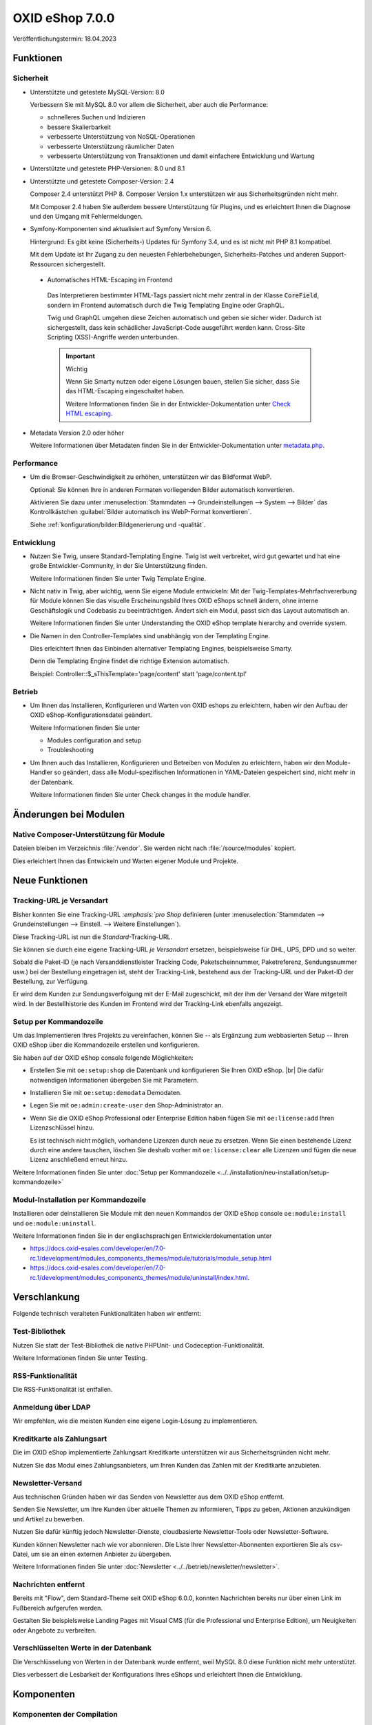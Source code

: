 OXID eShop 7.0.0
================

.. todo: #VL: Datum: Tech release nä. Wo.; Taggen vermutl. 18.4.

Veröffentlichungstermin: 18.04.2023

.. todo: #VL: Was ist das Wichtige an V. 7? -- Folgendes prüfen
    * done: Präsi
    * done: https://oxidesalesag-my.sharepoint.com/:w:/g/personal/christoph_albrecht_oxid-esales_com/EfnSd3ekQv5LpEf4oywZxEIBh4ti8oT5iRoq6WXw4ef6KA?e=QVP9As

Funktionen
----------

Sicherheit
^^^^^^^^^^

* Unterstützte und getestete MySQL-Version: 8.0

  Verbessern Sie mit MySQL 8.0 vor allem die Sicherheit, aber auch die Performance:

  * schnelleres Suchen und Indizieren
  * bessere Skalierbarkeit
  * verbesserte Unterstützung von NoSQL-Operationen
  * verbesserte Unterstützung räumlicher Daten
  * verbesserte Unterstützung von Transaktionen und damit einfachere Entwicklung und Wartung


* Unterstützte und getestete PHP-Versionen: 8.0 und 8.1

* Unterstützte und getestete Composer-Version: 2.4

  Composer 2.4 unterstützt PHP 8. Composer Version 1.x unterstützen wir aus Sicherheitsgründen nicht mehr.

  Mit Composer 2.4 haben Sie außerdem bessere Unterstützung für Plugins, und es erleichtert Ihnen die Diagnose und den Umgang mit Fehlermeldungen.


* Symfony-Komponenten sind aktualisiert auf Symfony Version 6.

  Hintergrund: Es gibt keine (Sicherheits-) Updates für Symfony 3.4, und es ist nicht mit PHP 8.1 kompatibel.

  Mit dem Update ist Ihr Zugang zu den neuesten Fehlerbehebungen, Sicherheits-Patches und anderen Support-Ressourcen sichergestellt.

 * Automatisches HTML-Escaping im Frontend

  Das Interpretieren bestimmter HTML-Tags passiert nicht mehr zentral in der Klasse :code:`CoreField`, sondern im Frontend automatisch durch die Twig Templating Engine oder GraphQL.

  Twig und GraphQL umgehen diese Zeichen automatisch und geben sie sicher wider. Dadurch ist sichergestellt, dass kein schädlicher JavaScript-Code ausgeführt werden kann. Cross-Site Scripting (XSS)-Angriffe werden unterbunden.

  .. important::

     Wichtig

     Wenn Sie Smarty nutzen oder eigene Lösungen bauen, stellen Sie sicher, dass Sie das HTML-Escaping eingeschaltet haben.

     .. todo: #tbd: Ref Dev-Doku: 7.0-rc.2 -> 7.0 oder latest

     Weitere Informationen finden Sie in der Entwickler-Dokumentation unter `Check HTML escaping <https://docs.oxid-esales.com/developer/en/7.0-rc.2/update/eshop_from_65_to_7/modules.html#check-html-escaping>`_.

* Metadata Version 2.0 oder höher

  Weitere Informationen über Metadaten finden Sie in der Entwickler-Dokumentation unter `metadata.php <https://docs.oxid-esales.com/developer/en/latest/development/modules_components_themes/module/skeleton/metadataphp/index.html>`_.


Performance
^^^^^^^^^^^

* Um die Browser-Geschwindigkeit zu erhöhen, unterstützen wir das Bildformat WebP.

  Optional: Sie können Ihre in anderen Formaten vorliegenden Bilder automatisch konvertieren.

  Aktivieren Sie dazu unter :menuselection:`Stammdaten --> Grundeinstellungen --> System --> Bilder` das Kontrollkästchen :guilabel:`Bilder automatisch ins WebP-Format konvertieren`.

  Siehe :ref:`konfiguration/bilder:Bildgenerierung und -qualität`.

  .. todo: EN: :menuselection:`Master Settings --> Core Settings --> System --> Pictures` -- checkbox :guilabel:`Automatically convert images to WebP format`

Entwicklung
^^^^^^^^^^^

* Nutzen Sie Twig, unsere Standard-Templating Engine. Twig ist weit verbreitet, wird gut gewartet und hat eine große Entwickler-Community, in der Sie Unterstützung finden.

  Weitere Informationen finden Sie unter Twig Template Engine.

  .. todo: #tbd: Ref Dev-Doku: twig

* Nicht nativ in Twig, aber wichtig, wenn Sie eigene Module entwickeln: Mit der Twig-Templates-Mehrfachvererbung für Module können Sie das visuelle Erscheinungsbild Ihres OXID eShops schnell ändern, ohne interne Geschäftslogik und Codebasis zu beeinträchtigen. Ändert sich ein Modul, passt sich das Layout automatisch an.

  Weitere Informationen finden Sie unter Understanding the OXID eShop template hierarchy and override system.

  .. todo: #tbd: Ref Dev-Doku:

* Die Namen in den Controller-Templates sind unabhängig von der Templating Engine.

  Dies erleichtert Ihnen das Einbinden alternativer Templating Engines, beispielsweise Smarty.

  Denn die Templating Engine findet die richtige Extension automatisch.

  Beispiel: Controller::$_sThisTemplate='page/content' statt 'page/content.tpl'

Betrieb
^^^^^^^

* Um Ihnen das Installieren, Konfigurieren und Warten von OXID eshops zu erleichtern, haben wir den Aufbau der OXID eShop-Konfigurationsdatei geändert.

  Weitere Informationen finden Sie unter

  .. todo: #tbd: Ref Dev-Doku:

  * Modules configuration and setup
  * Troubleshooting

* Um Ihnen auch das Installieren, Konfigurieren und Betreiben von Modulen zu erleichtern, haben wir den Module-Handler so geändert, dass alle Modul-spezifischen Informationen in YAML-Dateien gespeichert sind, nicht mehr in der Datenbank.

  Weitere Informationen finden Sie unter Check changes in the module handler.

  .. todo: #tbd: Ref Dev-Doku:


Änderungen bei Modulen
----------------------

Native Composer-Unterstützung für Module
^^^^^^^^^^^^^^^^^^^^^^^^^^^^^^^^^^^^^^^^

Dateien bleiben im Verzeichnis :file:`/vendor`. Sie werden nicht nach :file:`/source/modules` kopiert.

Dies erleichtert Ihnen das Entwickeln und Warten eigener Module und Projekte.

.. todo: #tbd ref dev-docu




Neue Funktionen
---------------

Tracking-URL je Versandart
^^^^^^^^^^^^^^^^^^^^^^^^^^

.. todo: #tbd: Doku im entspr. Kap. erg: :menuselection:`Stammdaten --> Grundeinstellungen --> Einstell. --> Weitere Einstellungen`
.. todo: #tbd: Ref auf Doku-Kap.

Bisher konnten Sie eine Tracking-URL :emphasis:`:emphasis:`pro Shop` definieren (unter :menuselection:`Stammdaten --> Grundeinstellungen --> Einstell. --> Weitere Einstellungen`).

Diese Tracking-URL ist nun die :emphasis:`Standard`-Tracking-URL.

Sie können sie durch eine eigene Tracking-URL :emphasis:`je Versandart` ersetzen, beispielsweise für DHL, UPS, DPD und so weiter.

Sobald die Paket-ID (je nach Versanddienstleister Tracking Code, Paketscheinnummer, Paketreferenz, Sendungsnummer usw.) bei der Bestellung eingetragen ist, steht der Tracking-Link, bestehend aus der Tracking-URL und der Paket-ID der Bestellung, zur Verfügung.

Er wird dem Kunden zur Sendungsverfolgung mit der E-Mail zugeschickt, mit der ihm der Versand der Ware mitgeteilt wird. In der Bestellhistorie des Kunden im Frontend wird der Tracking-Link ebenfalls angezeigt.


Setup per Kommandozeile
^^^^^^^^^^^^^^^^^^^^^^^

Um das Implementieren Ihres Projekts zu vereinfachen, können Sie -- als Ergänzung zum webbasierten Setup -- Ihren OXID eShop über die Kommandozeile erstellen und konfigurieren.

Sie haben auf der OXID eShop console folgende Möglichkeiten:

* Erstellen Sie mit ``oe:setup:shop`` die Datenbank und konfigurieren Sie Ihren OXID eShop.
  |br|
  Die dafür notwendigen Informationen übergeben Sie mit Parametern.

  .. todo: #VL/#tbd: Wo beschreiben wir, wie es geht`?

* Installieren Sie mit ``oe:setup:demodata`` Demodaten.
* Legen Sie mit ``oe:admin:create-user`` den Shop-Administrator an.
* Wenn Sie die OXID eShop Professional oder Enterprise Edition haben fügen Sie mit ``oe:license:add`` Ihren Lizenzschlüssel hinzu.

  Es ist technisch nicht möglich, vorhandene Lizenzen durch neue zu ersetzen. Wenn Sie einen bestehende Lizenz durch eine andere tauschen, löschen Sie deshalb vorher mit ``oe:license:clear`` alle Lizenzen und fügen die neue Lizenz anschließend erneut hinzu.


Weitere Informationen finden Sie unter :doc:`Setup per Kommandozeile <../../installation/neu-installation/setup-kommandozeile>`

Modul-Installation per Kommandozeile
^^^^^^^^^^^^^^^^^^^^^^^^^^^^^^^^^^^^

Installieren oder deinstallieren Sie Module mit den neuen Kommandos der OXID eShop console ``oe:module:install`` und ``oe:module:uninstall``.

Weitere Informationen finden Sie in der englischsprachigen Entwicklerdokumentation unter

.. todo: #tbd: #ref auf dev docu **7.0**

* https://docs.oxid-esales.com/developer/en/7.0-rc.1/development/modules_components_themes/module/tutorials/module_setup.html
* https://docs.oxid-esales.com/developer/en/7.0-rc.1/development/modules_components_themes/module/uninstall/index.html.


Verschlankung
-------------

Folgende technisch veralteten Funktionalitäten haben wir entfernt:

Test-Bibliothek
^^^^^^^^^^^^^^^

Nutzen Sie statt der Test-Bibliothek die native PHPUnit- und Codeception-Funktionalität.

Weitere Informationen finden Sie unter Testing.

.. todo: #tbd: Ref dev docu

RSS-Funktionalität
^^^^^^^^^^^^^^^^^^

Die RSS-Funktionalität ist entfallen.

Anmeldung über LDAP
^^^^^^^^^^^^^^^^^^^

Wir empfehlen, wie die meisten Kunden eine eigene Login-Lösung zu implementieren.

Kreditkarte als Zahlungsart
^^^^^^^^^^^^^^^^^^^^^^^^^^^

Die im OXID eShop implementierte Zahlungsart Kreditkarte unterstützen wir aus Sicherheitsgründen nicht mehr.

Nutzen Sie das Modul eines Zahlungsanbieters, um Ihren Kunden das Zahlen mit der Kreditkarte anzubieten.

Newsletter-Versand
^^^^^^^^^^^^^^^^^^

Aus technischen Gründen haben wir das Senden von Newsletter aus dem OXID eShop entfernt.

Senden Sie Newsletter, um Ihre Kunden über aktuelle Themen zu informieren, Tipps zu geben, Aktionen anzukündigen und Artikel zu bewerben.

Nutzen Sie dafür künftig jedoch Newsletter-Dienste, cloudbasierte Newsletter-Tools oder Newsletter-Software.

Kunden können Newsletter nach wie vor abonnieren. Die Liste Ihrer Newsletter-Abonnenten exportieren Sie als csv-Datei, um sie an einen externen Anbieter zu übergeben.

Weitere Informationen finden Sie unter :doc:`Newsletter <../../betrieb/newsletter/newsletter>`.

Nachrichten entfernt
^^^^^^^^^^^^^^^^^^^^

Bereits mit "Flow", dem Standard-Theme seit OXID eShop 6.0.0, konnten Nachrichten bereits nur über einen Link im Fußbereich aufgerufen werden.

.. todo: #tbd: Ref : Wohin verlinken?  -- VCMS nicht verlinken, da private

Gestalten Sie beispielsweise Landing Pages mit Visual CMS (für die Professional und Enterprise Edition), um Neuigkeiten oder Angebote zu verbreiten.


Verschlüsselten Werte in der Datenbank
^^^^^^^^^^^^^^^^^^^^^^^^^^^^^^^^^^^^^^

Die Verschlüsselung von Werten in der Datenbank wurde entfernt, weil MySQL 8.0 diese Funktion nicht mehr unterstützt.

Dies verbessert die Lesbarkeit der Konfigurations Ihres eShops und erleichtert Ihnen die Entwicklung.

Komponenten
-----------

Komponenten der Compilation
^^^^^^^^^^^^^^^^^^^^^^^^^^^

Die Compilation enthält folgende Komponenten:

.. todo: #VL: wo finde ich die Komponenten? Metapackage 7.0 wann fertig? -- VL: tbd: nä Woche.
.. todo: #tbd: Flow und Wave weg, dafür Twig

* OXID eShop CE 7.0.0-rc1: `Changelog 7.0.0-rc1 <https://github.com/OXID-eSales/oxideshop_ce/blob/v7.0.0-rc1/CHANGELOG.md>`_
* OXID eShop PE 7.0.0-rc1
* OXID eShop EE 7.0.0-rc1
* Theme "Flow" 4.0.0: `Changelog Flow 4.0.0 <https://github.com/OXID-eSales/flow_theme/blob/v4.0.0/CHANGELOG.md>`_
* Theme "Wave" 2.0.0: `Changelog 2.0.0 <https://github.com/OXID-eSales/wave-theme/blob/v2.0.0/CHANGELOG.md>`_
* OXID eShop composer plugin 6.0.0: `Changelog 6.0.0 <https://github.com/OXID-eSales/oxideshop_composer_plugin/blob/v6.0.0/CHANGELOG.md>`_
* OXID eShop Views Generator 2.0.0
* OXID eShop DemoData installer 2.0.0
* OXID eShop demodata CE/PE/EE 7.0.0
* OXID eShop doctrine migration integration 4.0.0: `Changelog 4.0.0 <https://github.com/OXID-eSales/oxideshop-doctrine-migration-wrapper/blob/v4.0.0/CHANGELOG.md>`_
* OXID eShop facts 3.0.0: `Changelog OXID eShop facts 3.0.0 <https://github.com/OXID-eSales/oxideshop-facts/blob/v3.0.0/CHANGELOG.md>`_
* Unified Namespace Generator 3.0.0: `Changelog 3.0.0 <https://github.com/OXID-eSales/oxideshop-unified-namespace-generator/blob/v3.0.0/CHANGELOG.md>`_

.. todo: #VL: Folgende Komponenten ergänzen: Payone entfällt

* GDPR Opt-In 2.3.3: `Changelog 2.3.3 <https://github.com/OXID-eSales/gdpr-optin-module/blob/v2.3.3/CHANGELOG.md>`_
* Klarna 5.5.3: `Changelog 5.5.3 <https://github.com/topconcepts/OXID-Klarna-6/blob/v5.5.3/CHANGELOG.md>`_
* OXID Cookie Management powered by usercentrics 1.2.1: `Changelog 1.2.1 <https://github.com/OXID-eSales/usercentrics/blob/v1.2.1/CHANGELOG.md>`_
* PAYONE 1.7.0: `Changelog 1.7.0 <https://github.com/PAYONE-GmbH/oxid-6/blob/v1.7.0/Changelog.txt>`_
* PayPal 6.5.0: `Changelog 6.5.0 <https://github.com/OXID-eSales/paypal/blob/v6.5.0/CHANGELOG.md>`_
* WYSIWYG Editor + Mediathek 2.4.1: `Changelog 2.4.1 <https://github.com/OXID-eSales/ddoe-wysiwyg-editor-module/blob/v2.4.1/CHANGELOG.md>`_
* Makaira 1.4.2: `Changelog 1.4.2 <https://github.com/MakairaIO/oxid-connect-essential/blob/1.4.2/CHANGELOG.md>`_
* Unzer Payment für OXID 1.0.0 (EE): `Changelog 1.0.0 <https://github.com/OXID-eSales/unzer-module/blob/v1.0.0/CHANGELOG.md>`_


Systemvoraussetzungen
^^^^^^^^^^^^^^^^^^^^^

Die Systemvoraussetzungen finden Sie unter :ref:`installation/neu-installation/server-und-systemvoraussetzungen:Server- und Systemvoraussetzungen`.

Installation
^^^^^^^^^^^^

Folgen Sie zum Installieren den den Anleitungen unter :doc:`Neu-Installation <../../installation/neu-installation/neu-installation>`.

.. todo: #tbd: oder Upgrade 6.5 ->7.0, sobald vorhanden

Korrekturen
-----------

.. todo: Tracking IDs -- done:

Korrekturen:

* https://bugs.oxid-esales.com/changelog_page.php?version_id=344
* https://bugs.oxid-esales.com/changelog_page.php?version_id=630
* https://bugs.oxid-esales.com/changelog_page.php?version_id=728


.. Intern: oxbajt, Status: